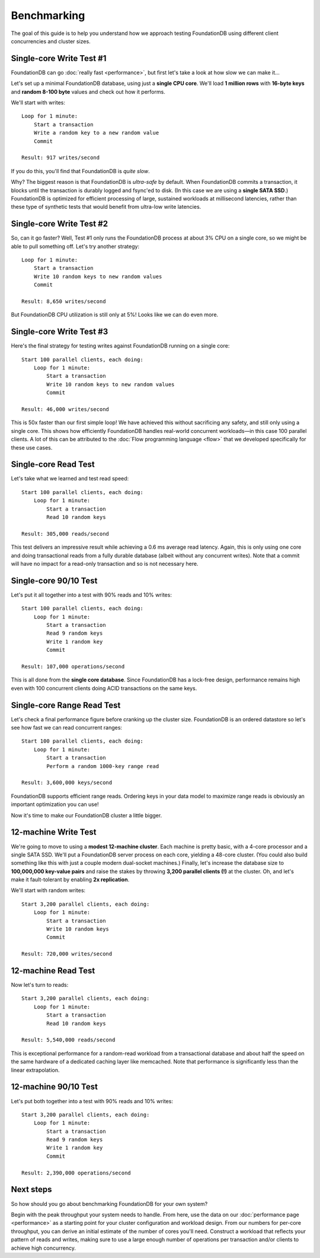 ############
Benchmarking
############

The goal of this guide is to help you understand how we approach testing FoundationDB using different client concurrencies and cluster sizes.

Single-core Write Test #1
=========================

FoundationDB can go :doc:`really fast <performance>`, but first let's take a look at how slow we can make it...


Let's set up a minimal FoundationDB database, using just a **single CPU core**. We'll load **1 million rows** with **16-byte keys** and **random 8-100 byte** values and check out how it performs.

We'll start with writes::

    Loop for 1 minute:
        Start a transaction
        Write a random key to a new random value
        Commit

    Result: 917 writes/second

If you do this, you'll find that FoundationDB is *quite slow*.

Why? The biggest reason is that FoundationDB is *ultra-safe* by default. When FoundationDB commits a transaction, it blocks until the transaction is durably logged and fsync'ed to disk. (In this case we are using a **single SATA SSD**.) FoundationDB is optimized for efficient processing of large, sustained workloads at millisecond latencies, rather than these type of synthetic tests that would benefit from ultra-low write latencies.

Single-core Write Test #2
=========================

So, can it go faster? Well, Test #1 only runs the FoundationDB process at about 3% CPU on a single core, so we might be able to pull something off. Let's try another strategy::

    Loop for 1 minute:
        Start a transaction
        Write 10 random keys to new random values
        Commit

    Result: 8,650 writes/second

But FoundationDB CPU utilization is still only at 5%! Looks like we can do even more.

Single-core Write Test #3
=========================

Here's the final strategy for testing writes against FoundationDB running on a single core::

    Start 100 parallel clients, each doing:
        Loop for 1 minute:
            Start a transaction
            Write 10 random keys to new random values
            Commit

    Result: 46,000 writes/second

This is 50x faster than our first simple loop! We have achieved this without sacrificing any safety, and still only using a single core. This shows how efficiently FoundationDB handles real-world concurrent workloads—in this case 100 parallel clients. A lot of this can be attributed to the :doc:`Flow programming language <flow>` that we developed specifically for these use cases.

Single-core Read Test
=====================

Let's take what we learned and test read speed::

    Start 100 parallel clients, each doing:
        Loop for 1 minute:
            Start a transaction
            Read 10 random keys

    Result: 305,000 reads/second

This test delivers an impressive result while achieving a 0.6 ms average read latency. Again, this is only using one core and doing transactional reads from a fully durable database (albeit without any concurrent writes). Note that a commit will have no impact for a read-only transaction and so is not necessary here.

Single-core 90/10 Test
======================

Let's put it all together into a test with 90% reads and 10% writes::

    Start 100 parallel clients, each doing:
        Loop for 1 minute:
            Start a transaction
            Read 9 random keys
            Write 1 random key
            Commit

    Result: 107,000 operations/second

This is all done from the **single core database**. Since FoundationDB has a lock-free design, performance remains high even with 100 concurrent clients doing ACID transactions on the same keys.

Single-core Range Read Test
===========================

Let's check a final performance figure before cranking up the cluster size. FoundationDB is an ordered datastore so let's see how fast we can read concurrent ranges::

    Start 100 parallel clients, each doing:
        Loop for 1 minute:
            Start a transaction
            Perform a random 1000-key range read

    Result: 3,600,000 keys/second

FoundationDB supports efficient range reads. Ordering keys in your data model to maximize range reads is obviously an important optimization you can use!

Now it's time to make our FoundationDB cluster a little bigger.

12-machine Write Test
=====================

We're going to move to using a **modest 12-machine cluster**. Each machine is pretty basic, with a 4-core processor and a single SATA SSD. We'll put a FoundationDB server process on each core, yielding a 48-core cluster. (You could also build something like this with just a couple modern dual-socket machines.) Finally, let's increase the database size to **100,000,000 key-value pairs** and raise the stakes by throwing **3,200 parallel clients (!)** at the cluster. Oh, and let's make it fault-tolerant by enabling **2x replication**.

We'll start with random writes::

    Start 3,200 parallel clients, each doing:
        Loop for 1 minute:
            Start a transaction
            Write 10 random keys
            Commit

    Result: 720,000 writes/second

12-machine Read Test
====================

Now let's turn to reads::

    Start 3,200 parallel clients, each doing:
        Loop for 1 minute:
            Start a transaction
            Read 10 random keys

    Result: 5,540,000 reads/second

This is exceptional performance for a random-read workload from a transactional database and about half the speed on the same hardware of a dedicated caching layer like memcached. Note that performance is significantly less than the linear extrapolation.

12-machine 90/10 Test
=====================

Let's put both together into a test with 90% reads and 10% writes::

    Start 3,200 parallel clients, each doing:
        Loop for 1 minute:
            Start a transaction
            Read 9 random keys
            Write 1 random key
            Commit

    Result: 2,390,000 operations/second

Next steps
==========

So how should you go about benchmarking FoundationDB for your own system?
    
Begin with the peak throughput your system needs to handle. From here, use the data on our :doc:`performance page <performance>` as a starting point for your cluster configuration and workload design. From our numbers for per-core throughput, you can derive an initial estimate of the number of cores you'll need. Construct a workload that reflects your pattern of reads and writes, making sure to use a large enough number of operations per transaction and/or clients to achieve high concurrency.
